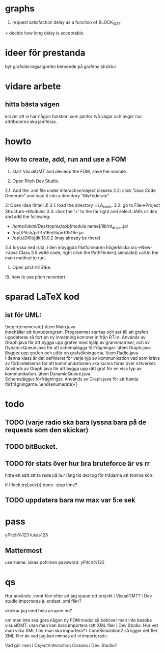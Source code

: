 * graphs
3. request satisfaction delay as a function of BLOCK_SIZE
> decide how long delay is acceptable.

* ideer för prestanda
byt grafsökningsalgoritm beroende på grafens struktur
* vidare arbete
** hitta bästa vägen
kräver att vi har någon funktion som jämför två vägar och avgör hur attributerna ska jämföras.

* howto
** How to create, add, run and use a FOM
1. start VisualOMT and devleop the FOM, save the module.

2.   Open Pitch Dev Studio.
2.1: Add the .xml file under interaction/object classes
2.2: click "Java Code Generate" and load it into a directory "MyFederate"

3:   Open idea (IntelliJ)
3.1: load the directory HLA_code.
3.2: go to File->Project Structure->Modules
3.3: click the '+' to the far right and select JARs or dirs and add the following:
- /home/lukas/Desktop/exjobb/[module name]/lib/rti_driver.jar
- /opt/Pitch/prti1516e/lib/prti1516e.jar
- /opt/JDKit/jdk.13.0.2 (may already be there)

3.4 kryssa ned ruta, i den inbyggda filutforskaren högerklicka src->New->Java Class
3.5 write code, right click the PathFinder().simulate() call in the main method to run.

4. Open pitchrti1516e.

(5. how to use pitch recorder)
* sparad LaTeX kod
** ist för UML:
\begin{enumerate}
    \item Main.java \\
        Innehåller ett huvudprogram. Programmet startas och ser till att grafen uppdateras så fort en ny inmatning kommer in från RTI:n. Används av Graph.java för att bygga upp grafen med hjälp av grannmatriser, och av DynamicQueue.java för att schemalägga förfrågningar.
    \item Graph.java \\
        Bygger upp grafen och utför en grafsökningarna. 
    \item Radio.java \\
        I denna klass är det definierat för varje typ av kommunikation vad som krävs av förbindelserna för att kommunikationen ska kunna föras över nätverket. Används av Graph.java för att bygga upp rätt graf för en viss typ av kommunikation.
    \item DynamicQueue.java \\
        Schemalägger förfrågningar. Används av Graph.java för att hämta förfrågningarna.
\end{enumerate}{}

* todo
** TODO (varje radio ska bara lyssna bara på de requests som den skickar)
** TODO bitBucket.
** TODO för stats över hur bra bruteforce är vs rr

hitta ett sätt att ta reda på hur lång tid det tog för trådarna att tömma kön.

if (!lock.tryLock())
   done- stop time?

** TODO uppdatera bara nw max var 5:e sek
* pass
yPitch%123
lukas123

** Mattermost
username: lukas.pohlman
password: yPitch%123

* qs
Hur används .vomt filer efter att jag sparat ett projekt i VisualOMT? I Dev studio importeras ju endast .xml filer?

skickar jag med hela arrayen nu?

om man inte ska göra någon ny FOM modul så behöver man inte besöka visualOMT, utan man kan bara importera rätt XML filer i Dev Studio. Hur vet man vilka XML filer man ska importera? I ConnSimulation2 så ligger det fler XML filer än vad jag kan minnas att vi importerade.

Vad gör man i Object/Interaction Classes i Dev. Studio?  
